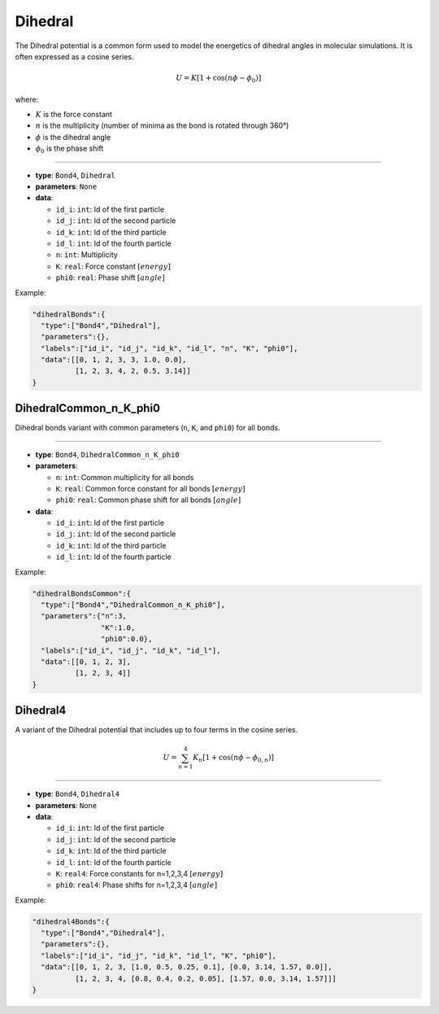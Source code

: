 Dihedral
--------

The Dihedral potential is a common form used to model the energetics of dihedral angles in molecular simulations. It is often expressed as a cosine series.

.. math::

    U = K[1 + \cos(n\phi - \phi_0)]

where:

* :math:`K` is the force constant
* :math:`n` is the multiplicity (number of minima as the bond is rotated through 360°)
* :math:`\phi` is the dihedral angle
* :math:`\phi_0` is the phase shift

----

* **type**: ``Bond4``, ``Dihedral``
* **parameters**: ``None``
* **data**:

  * ``id_i``: ``int``: Id of the first particle
  * ``id_j``: ``int``: Id of the second particle
  * ``id_k``: ``int``: Id of the third particle
  * ``id_l``: ``int``: Id of the fourth particle
  * ``n``: ``int``: Multiplicity
  * ``K``: ``real``: Force constant :math:`[energy]`
  * ``phi0``: ``real``: Phase shift :math:`[angle]`

Example:

.. code-block::

   "dihedralBonds":{
     "type":["Bond4","Dihedral"],
     "parameters":{},
     "labels":["id_i", "id_j", "id_k", "id_l", "n", "K", "phi0"],
     "data":[[0, 1, 2, 3, 3, 1.0, 0.0],
             [1, 2, 3, 4, 2, 0.5, 3.14]]
   }

DihedralCommon_n_K_phi0
~~~~~~~~~~~~~~~~~~~~~~~

Dihedral bonds variant with common parameters (``n``, ``K``, and ``phi0``) for all bonds.

----

* **type**: ``Bond4``, ``DihedralCommon_n_K_phi0``
* **parameters**:

  * ``n``: ``int``: Common multiplicity for all bonds
  * ``K``: ``real``: Common force constant for all bonds :math:`[energy]`
  * ``phi0``: ``real``: Common phase shift for all bonds :math:`[angle]`

* **data**:

  * ``id_i``: ``int``: Id of the first particle
  * ``id_j``: ``int``: Id of the second particle
  * ``id_k``: ``int``: Id of the third particle
  * ``id_l``: ``int``: Id of the fourth particle

Example:

.. code-block::

   "dihedralBondsCommon":{
     "type":["Bond4","DihedralCommon_n_K_phi0"],
     "parameters":{"n":3,
                   "K":1.0,
                   "phi0":0.0},
     "labels":["id_i", "id_j", "id_k", "id_l"],
     "data":[[0, 1, 2, 3],
             [1, 2, 3, 4]]
   }

Dihedral4
~~~~~~~~~

A variant of the Dihedral potential that includes up to four terms in the cosine series.

.. math::

    U = \sum_{n=1}^4 K_n[1 + \cos(n\phi - \phi_{0,n})]

----

* **type**: ``Bond4``, ``Dihedral4``
* **parameters**: ``None``
* **data**:

  * ``id_i``: ``int``: Id of the first particle
  * ``id_j``: ``int``: Id of the second particle
  * ``id_k``: ``int``: Id of the third particle
  * ``id_l``: ``int``: Id of the fourth particle
  * ``K``: ``real4``: Force constants for n=1,2,3,4 :math:`[energy]`
  * ``phi0``: ``real4``: Phase shifts for n=1,2,3,4 :math:`[angle]`

Example:

.. code-block::

   "dihedral4Bonds":{
     "type":["Bond4","Dihedral4"],
     "parameters":{},
     "labels":["id_i", "id_j", "id_k", "id_l", "K", "phi0"],
     "data":[[0, 1, 2, 3, [1.0, 0.5, 0.25, 0.1], [0.0, 3.14, 1.57, 0.0]],
             [1, 2, 3, 4, [0.8, 0.4, 0.2, 0.05], [1.57, 0.0, 3.14, 1.57]]]
   }
